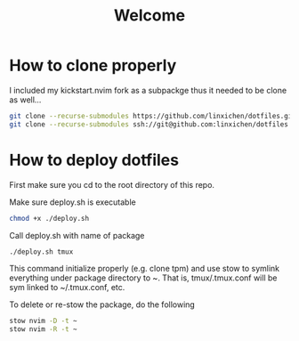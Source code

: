 #+Title: Welcome

* How to clone properly
I included my kickstart.nvim fork as a subpackge thus it needed to be clone as well...
#+BEGIN_SRC bash
git clone --recurse-submodules https://github.com/linxichen/dotfiles.git
git clone --recurse-submodules ssh://git@github.com:linxichen/dotfiles.git
#+END_SRC

* How to deploy dotfiles
First make sure you cd to the root directory of this repo.

Make sure deploy.sh is executable
#+BEGIN_SRC bash
chmod +x ./deploy.sh
#+END_SRC

Call deploy.sh with name of package
#+BEGIN_SRC bash
./deploy.sh tmux
#+END_SRC

This command initialize properly (e.g. clone tpm) and use stow to symlink everything under package directory to ~. That is, tmux/.tmux.conf will be sym linked to ~/.tmux.conf, etc.

To delete or re-stow the package, do the following
#+BEGIN_SRC bash
stow nvim -D -t ~
stow nvim -R -t ~
#+END_SRC
